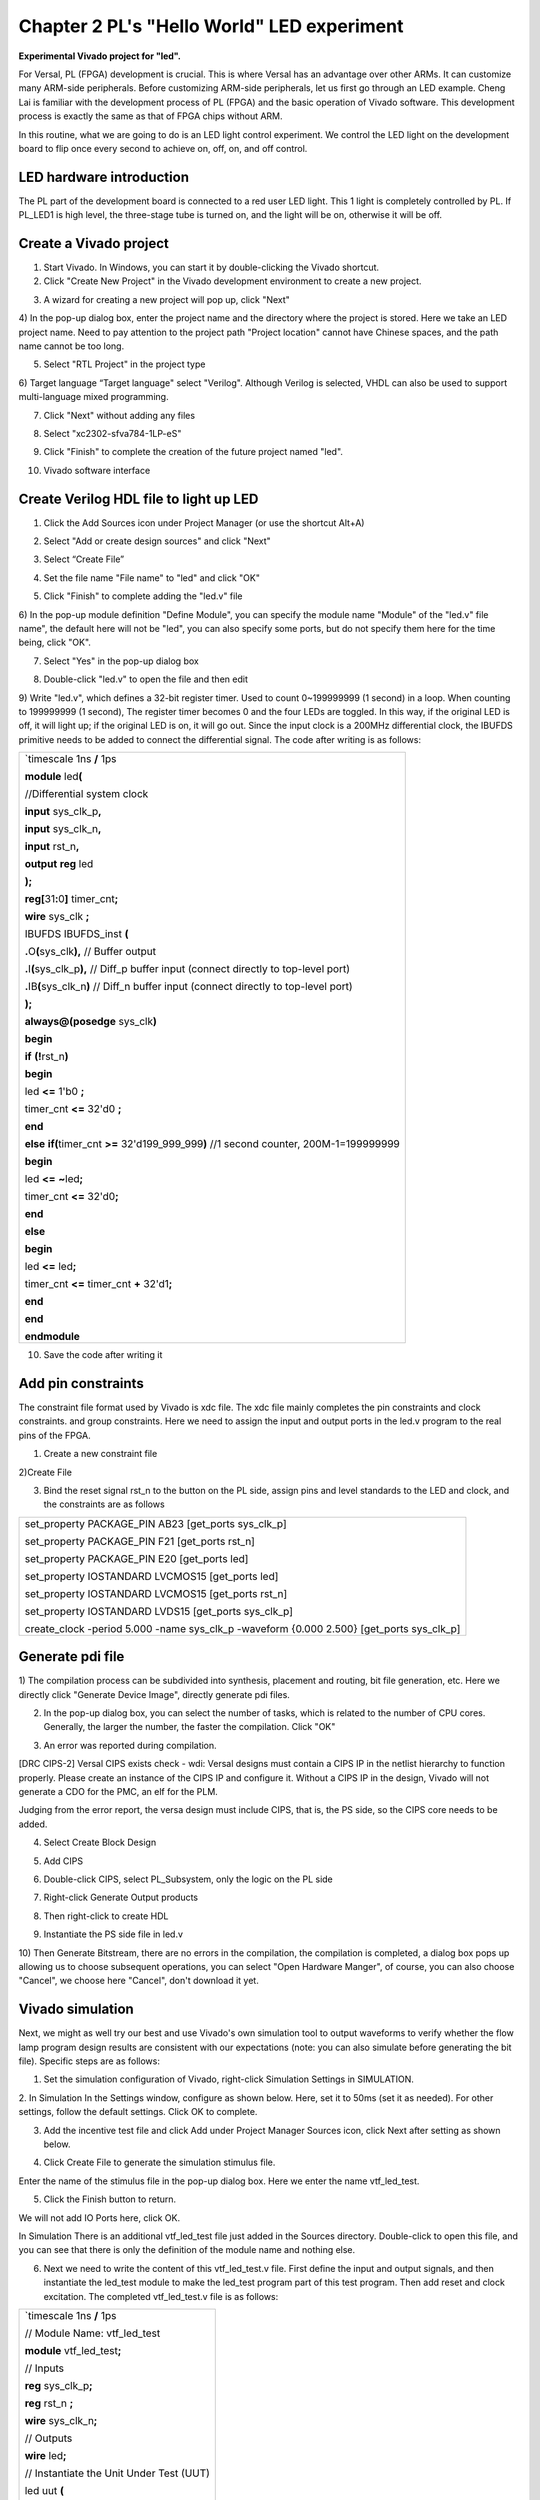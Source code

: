 Chapter 2 PL's "Hello World" LED experiment
============================================

**Experimental Vivado project for "led".**

For Versal, PL (FPGA) development is crucial. This is where Versal has an advantage over other ARMs. It can customize many ARM-side peripherals. Before customizing ARM-side peripherals, let us first go through an LED example. Cheng Lai is familiar with the development process of PL (FPGA) and the basic operation of Vivado software. This development process is exactly the same as that of FPGA chips without ARM.

In this routine, what we are going to do is an LED light control experiment. We control the LED light on the development board to flip once every second to achieve on, off, on, and off control.

LED hardware introduction
-------------------------------

The PL part of the development board is connected to a red user LED light. This 1 light is completely controlled by PL. If PL_LED1 is high level, the three-stage tube is turned on, and the light will be on, otherwise it will be off.

.. image:: images/media/image29.png

Create a Vivado project
-------------------------

1) Start Vivado. In Windows, you can start it by double-clicking the Vivado shortcut.

2) Click "Create New Project" in the Vivado development environment to create a new project.

.. image:: images/media/image30.png

3) A wizard for creating a new project will pop up, click "Next"

.. image:: images/media/image31.png

4) In the pop-up dialog box, enter the project name and the directory where the project is stored. Here we take an LED project name. Need to pay attention to the project path "Project
location" cannot have Chinese spaces, and the path name cannot be too long.

.. image:: images/media/image32.png

5) Select "RTL Project" in the project type

.. image:: images/media/image33.png

6) Target language “Target
language" select "Verilog". Although Verilog is selected, VHDL can also be used to support multi-language mixed programming.

.. image:: images/media/image34.png

7) Click "Next" without adding any files

.. image:: images/media/image35.png

8) Select "xc2302-sfva784-1LP-eS"

.. image:: images/media/image36.png

9) Click "Finish" to complete the creation of the future project named "led".

.. image:: images/media/image37.png

10) Vivado software interface

.. image:: images/media/image38.png

Create Verilog HDL file to light up LED
------------------------------------------

1) Click the Add Sources icon under Project Manager (or use the shortcut Alt+A)

.. image:: images/media/image39.png

2) Select "Add or create design sources" and click "Next"

.. image:: images/media/image40.png

3) Select “Create File”

.. image:: images/media/image41.png

4) Set the file name "File name" to "led" and click "OK"

.. image:: images/media/image42.png

5) Click "Finish" to complete adding the "led.v" file

.. image:: images/media/image43.png

6) In the pop-up module definition "Define
Module", you can specify the module name "Module" of the "led.v" file
name", the default here will not be "led", you can also specify some ports, but do not specify them here for the time being, click "OK".

.. image:: images/media/image44.png

7) Select "Yes" in the pop-up dialog box

.. image:: images/media/image45.png

8) Double-click "led.v" to open the file and then edit

.. image:: images/media/image46.png

9) Write "led.v", which defines a 32-bit register timer.
Used to count 0~199999999 (1 second) in a loop. When counting to 199999999 (1 second),
The register timer becomes 0 and the four LEDs are toggled. In this way, if the original LED is off, it will light up; if the original LED is on, it will go out. Since the input clock is a 200MHz differential clock, the IBUFDS primitive needs to be added to connect the differential signal. The code after writing is as follows:

+-----------------------------------------------------------------------+
| \`timescale 1ns **/** 1ps                                             |
|                                                                       |
| **module** led\ **(**                                                 |
|                                                                       |
| //Differential system clock                                           |
|                                                                       |
| **input** sys_clk_p\ **,**                                            |
|                                                                       |
| **input** sys_clk_n\ **,**                                            |
|                                                                       |
| **input** rst_n\ **,**                                                |
|                                                                       |
| **output** **reg** led                                                |
|                                                                       |
| **);**                                                                |
|                                                                       |
| **reg[**\ 31\ **:**\ 0\ **]** timer_cnt\ **;**                        |
|                                                                       |
| **wire** sys_clk **;**                                                |
|                                                                       |
| IBUFDS IBUFDS_inst **(**                                              |
|                                                                       |
| **.**\ O\ **(**\ sys_clk\ **),** // Buffer output                     |
|                                                                       |
| **.**\ I\ **(**\ sys_clk_p\ **),** // Diff_p buffer input (connect    |
| directly to top-level port)                                           |
|                                                                       |
| **.**\ IB\ **(**\ sys_clk_n\ **)** // Diff_n buffer input (connect    |
| directly to top-level port)                                           |
|                                                                       |
| **);**                                                                |
|                                                                       |
| **always@(posedge** sys_clk\ **)**                                    |
|                                                                       |
| **begin**                                                             |
|                                                                       |
| **if** **(!**\ rst_n\ **)**                                           |
|                                                                       |
| **begin**                                                             |
|                                                                       |
| led **<=** 1'b0 **;**                                                 |
|                                                                       |
| timer_cnt **<=** 32'd0 **;**                                          |
|                                                                       |
| **end**                                                               |
|                                                                       |
| **else** **if(**\ timer_cnt **>=** 32'd199_999_999\ **)** //1 second  |
| counter, 200M-1=199999999                                             |
|                                                                       |
| **begin**                                                             |
|                                                                       |
| led **<=** **~**\ led\ **;**                                          |
|                                                                       |
| timer_cnt **<=** 32'd0\ **;**                                         |
|                                                                       |
| **end**                                                               |
|                                                                       |
| **else**                                                              |
|                                                                       |
| **begin**                                                             |
|                                                                       |
| led **<=** led\ **;**                                                 |
|                                                                       |
| timer_cnt **<=** timer_cnt **+** 32'd1\ **;**                         |
|                                                                       |
| **end**                                                               |
|                                                                       |
| **end**                                                               |
|                                                                       |
| **endmodule**                                                         |
+-----------------------------------------------------------------------+

10) Save the code after writing it

Add pin constraints
------------------------

The constraint file format used by Vivado is xdc file. The xdc file mainly completes the pin constraints and clock constraints.
and group constraints. Here we need to assign the input and output ports in the led.v program to the real pins of the FPGA.

1) Create a new constraint file

.. image:: images/media/image47.png

2)Create File

.. image:: images/media/image48.png

.. image:: images/media/image49.png

3) Bind the reset signal rst_n to the button on the PL side, assign pins and level standards to the LED and clock, and the constraints are as follows

.. image:: images/media/image50.png

+-----------------------------------------------------------------------+
| set_property PACKAGE_PIN AB23 [get_ports sys_clk_p]                   |
|                                                                       |
| set_property PACKAGE_PIN F21 [get_ports rst_n]                        |
|                                                                       |
| set_property PACKAGE_PIN E20 [get_ports led]                          |
|                                                                       |
| set_property IOSTANDARD LVCMOS15 [get_ports led]                      |
|                                                                       |
| set_property IOSTANDARD LVCMOS15 [get_ports rst_n]                    |
|                                                                       |
| set_property IOSTANDARD LVDS15 [get_ports sys_clk_p]                  |
|                                                                       |
| create_clock -period 5.000 -name sys_clk_p -waveform {0.000 2.500}    |
| [get_ports sys_clk_p]                                                 |
+-----------------------------------------------------------------------+

Generate pdi file
--------------------

1) The compilation process can be subdivided into synthesis, placement and routing, bit file generation, etc. Here we directly click "Generate
Device Image", directly generate pdi files.

.. image:: images/media/image51.png

2) In the pop-up dialog box, you can select the number of tasks, which is related to the number of CPU cores. Generally, the larger the number, the faster the compilation. Click "OK"

.. image:: images/media/image52.png

3) An error was reported during compilation.

.. image:: images/media/image53.png

[DRC CIPS-2] Versal CIPS exists check - wdi: Versal designs must
contain a CIPS IP in the netlist hierarchy to function properly.
Please create an instance of the CIPS IP and configure it. Without a
CIPS IP in the design, Vivado will not generate a CDO for the PMC,
an elf for the PLM.

Judging from the error report, the versa design must include CIPS, that is, the PS side, so the CIPS core needs to be added.

4) Select Create Block Design

.. image:: images/media/image54.png

.. image:: images/media/image55.png

5) Add CIPS

.. image:: images/media/image56.png

.. image:: images/media/image57.png

6) Double-click CIPS, select PL_Subsystem, only the logic on the PL side

.. image:: images/media/image58.png

7) Right-click Generate Output products

.. image:: images/media/image59.png

.. image:: images/media/image60.png

8) Then right-click to create HDL

.. image:: images/media/image61.png

.. image:: images/media/image62.png

9) Instantiate the PS side file in led.v

.. image:: images/media/image63.png

.. image:: images/media/image64.png

10) Then Generate
Bitstream, there are no errors in the compilation, the compilation is completed, a dialog box pops up allowing us to choose subsequent operations, you can select "Open
Hardware Manger", of course, you can also choose "Cancel", we choose here
"Cancel", don't download it yet.

.. image:: images/media/image65.png

Vivado simulation
-------------------

Next, we might as well try our best and use Vivado's own simulation tool to output waveforms to verify whether the flow lamp program design results are consistent with our expectations (note: you can also simulate before generating the bit file). Specific steps are as follows:

1. Set the simulation configuration of Vivado, right-click Simulation Settings in SIMULATION.

.. image:: images/media/image66.png

2. In Simulation
In the Settings window, configure as shown below. Here, set it to 50ms (set it as needed). For other settings, follow the default settings. Click OK to complete.

.. image:: images/media/image67.png

3. Add the incentive test file and click Add under Project Manager Sources icon, click Next after setting as shown below.

.. image:: images/media/image68.png

4. Click Create File to generate the simulation stimulus file.

.. image:: images/media/image69.png

Enter the name of the stimulus file in the pop-up dialog box. Here we enter the name vtf_led_test.

.. image:: images/media/image70.png

5. Click the Finish button to return.

.. image:: images/media/image71.png

We will not add IO Ports here, click OK.

.. image:: images/media/image72.png

In Simulation
There is an additional vtf_led_test file just added in the Sources directory. Double-click to open this file, and you can see that there is only the definition of the module name and nothing else.

.. image:: images/media/image73.png

6. Next we need to write the content of this vtf_led_test.v file. First define the input and output signals, and then instantiate the led_test module to make the led_test program part of this test program. Then add reset and clock excitation. The completed vtf_led_test.v file is as follows:

+-----------------------------------------------------------------------+
| \`timescale 1ns **/** 1ps                                             |
|                                                                       |
| // Module Name: vtf_led_test                                          |
|                                                                       |
| **module** vtf_led_test\ **;**                                        |
|                                                                       |
| // Inputs                                                             |
|                                                                       |
| **reg** sys_clk_p\ **;**                                              |
|                                                                       |
| **reg** rst_n **;**                                                   |
|                                                                       |
| **wire** sys_clk_n\ **;**                                             |
|                                                                       |
| // Outputs                                                            |
|                                                                       |
| **wire** led\ **;**                                                   |
|                                                                       |
| // Instantiate the Unit Under Test (UUT)                              |
|                                                                       |
| led uut **(**                                                         |
|                                                                       |
| **.**\ sys_clk_p\ **(**\ sys_clk_p\ **),**                            |
|                                                                       |
| **.**\ sys_clk_n\ **(**\ sys_clk_n\ **),**                            |
|                                                                       |
| **.**\ rst_n\ **(**\ rst_n\ **),**                                    |
|                                                                       |
| **.**\ led\ **(**\ led\ **)**                                         |
|                                                                       |
| **);**                                                                |
|                                                                       |
| **initial**                                                           |
|                                                                       |
| **begin**                                                             |
|                                                                       |
| // Initialize Inputs                                                  |
|                                                                       |
| sys_clk_p **=** 0\ **;**                                              |
|                                                                       |
| rst_n **=** 0\ **;**                                                  |
|                                                                       |
| // Wait for global reset to finish                                    |
|                                                                       |
| **#**\ 1000\ **;**                                                    |
|                                                                       |
| rst_n **=** 1\ **;**                                                  |
|                                                                       |
| **end**                                                               |
|                                                                       |
| //Create clock                                                        |
|                                                                       |
| **always** **#**\ 2.5 sys_clk_p **=** **~** sys_clk_p\ **;**          |
|                                                                       |
| **assign** sys_clk_n **=** **~**\ sys_clk_p **;**                     |
|                                                                       |
| **endmodule**                                                         |
+-----------------------------------------------------------------------+

1) After writing, save, vtf_led_test.v automatically becomes the top level of this simulation Hierarchy, and below it is the design file led_test.v.

.. image:: images/media/image74.png

8) Click the Run Simulation button and select Run Behavioral Simulation. Here we can just do behavioral level simulation.

.. image:: images/media/image75.png

If there are no errors, the simulation software in Vivado starts working.

10. After the simulation interface pops up, as shown below, the interface is the waveform of 50ms when the simulation software automatically runs to the simulation setting.

.. image:: images/media/image76.png

Since the state change time of LED[3:0] designed in the program is long, and the simulation is relatively time-consuming, we observe the changes of the timer[31:0] counter here. Put it into Wave and observe it (click uut under the Scope interface,Then right-click and select timer under the Objects interface, and select Add Wave in the pop-up drop-down menu.Window).

.. image:: images/media/image77.png

After adding, the timer is displayed on the Wave interface, as shown in the figure below.

.. image:: images/media/image78.png

11. Click the Restart button marked below to reset, and then click RunAll button. (Patience is required!!!), you can see that the simulation waveform is consistent with the design. (Note: The longer the simulation time, the greater the disk space occupied by the simulated waveform file. The waveform file is in the xx.sim folder of the project directory)

.. image:: images/media/image79.png

.. image:: images/media/image80.png

We can see that the LED signal will change to 1, indicating that the LED light will brighten.

download
----------

1) Connect the JTAG interface of the development board and power on the development board. Note that the pull-out switch must select JTAG mode, that is, pull all the switches to "ON". The value represented by "ON" is 0. If JTAG mode is not used, an error will be reported when downloading. .

.. image:: images/media/image81.png

.. image:: images/media/image82.png

2) Click "Auto Connect" on the "HARDWARE MANAGER" interface to automatically connect to the device

.. image:: images/media/image83.png

3) Select the chip, right-click "Program Device..."

.. image:: images/media/image84.png

4) Click "Program" in the pop-up window

.. image:: images/media/image85.png

5) Wait for download

.. image:: images/media/image86.png

6) After the download is completed, we can see the PL
The LED starts changing every second. At this point, the Vivado simple process experience is completed. Later chapters will introduce that if you burn the program to Flash, you need the cooperation of the PS system to complete it. Only PL projects cannot directly burn Flash. Hello in "Experience ARM, Bare Metal Output"
It is introduced in the FAQ in the chapter "World".

Experiment summary
--------------------

This chapter introduces how to develop programs on the PL side, including project establishment, constraints, simulation and other methods. You can refer to this method in subsequent code development methods.
